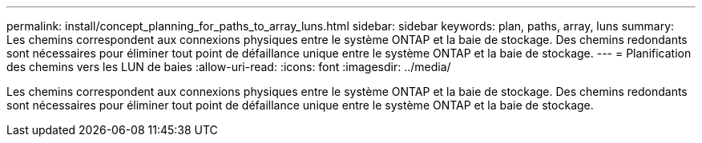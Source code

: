 ---
permalink: install/concept_planning_for_paths_to_array_luns.html 
sidebar: sidebar 
keywords: plan, paths, array, luns 
summary: Les chemins correspondent aux connexions physiques entre le système ONTAP et la baie de stockage. Des chemins redondants sont nécessaires pour éliminer tout point de défaillance unique entre le système ONTAP et la baie de stockage. 
---
= Planification des chemins vers les LUN de baies
:allow-uri-read: 
:icons: font
:imagesdir: ../media/


[role="lead"]
Les chemins correspondent aux connexions physiques entre le système ONTAP et la baie de stockage. Des chemins redondants sont nécessaires pour éliminer tout point de défaillance unique entre le système ONTAP et la baie de stockage.
